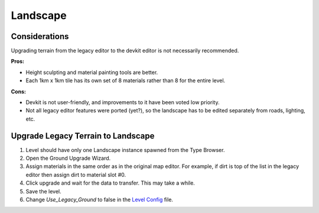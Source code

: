 Landscape
=========

Considerations
--------------

Upgrading terrain from the legacy editor to the devkit editor is not necessarily recommended.

**Pros:**

* Height sculpting and material painting tools are better.
* Each 1km x 1km tile has its own set of 8 materials rather than 8 for the entire level.

**Cons:**

* Devkit is not user-friendly, and improvements to it have been voted low priority.
* Not all legacy editor features were ported (yet?), so the landscape has to be edited separately from roads, lighting, etc.

Upgrade Legacy Terrain to Landscape
-----------------------------------

1. Level should have only one Landscape instance spawned from the Type Browser.
2. Open the Ground Upgrade Wizard.
3. Assign materials in the same order as in the original map editor. For example, if dirt is top of the list in the legacy editor then assign dirt to material slot #0.
4. Click upgrade and wait for the data to transfer. This may take a while.
5. Save the level.
6. Change `Use_Legacy_Ground` to false in the `Level Config <LevelConfig.md>`_ file.
